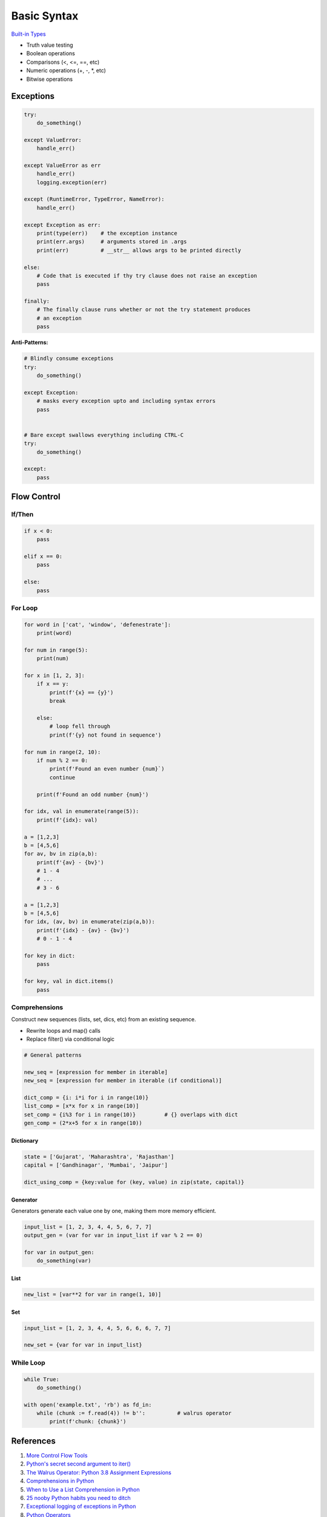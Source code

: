 .. _mrXC1nmrc8:

=======================================
Basic Syntax
=======================================

`Built-in Types <https://docs.python.org/3/library/stdtypes.html>`_

* Truth value testing
* Boolean operations
* Comparisons (<, <=, ==, etc)
* Numeric operations (+, -, *, etc)
* Bitwise operations


Exceptions
=======================================

.. code-block:: python

    try:
        do_something()

    except ValueError:
        handle_err()

    except ValueError as err
        handle_err()
        logging.exception(err)

    except (RuntimeError, TypeError, NameError):
        handle_err()

    except Exception as err:
        print(type(err))    # the exception instance
        print(err.args)     # arguments stored in .args
        print(err)          # __str__ allows args to be printed directly

    else:
        # Code that is executed if thy try clause does not raise an exception
        pass

    finally:
        # The finally clause runs whether or not the try statement produces
        # an exception
        pass


**Anti-Patterns:**

.. code-block:: python

    # Blindly consume exceptions
    try:
        do_something()

    except Exception:
        # masks every exception upto and including syntax errors
        pass


    # Bare except swallows everything including CTRL-C
    try:
        do_something()

    except:
        pass



Flow Control
=======================================

If/Then
---------------------------------------

.. code-block:: python

    if x < 0:
        pass

    elif x == 0:
        pass

    else:
        pass


For Loop
---------------------------------------

.. code-block:: python

    for word in ['cat', 'window', 'defenestrate']:
        print(word)

    for num in range(5):
        print(num)

    for x in [1, 2, 3]:
        if x == y:
            print(f'{x} == {y}')
            break

        else:
            # loop fell through
            print(f'{y} not found in sequence')

    for num in range(2, 10):
        if num % 2 == 0:
            print(f'Found an even number {num}`)
            continue

        print(f'Found an odd number {num}')

    for idx, val in enumerate(range(5)):
        print(f'{idx}: val)

    a = [1,2,3]
    b = [4,5,6]
    for av, bv in zip(a,b):
        print(f'{av} - {bv}')
        # 1 - 4
        # ...
        # 3 - 6

    a = [1,2,3]
    b = [4,5,6]
    for idx, (av, bv) in enumerate(zip(a,b)):
        print(f'{idx} - {av} - {bv}')
        # 0 - 1 - 4

    for key in dict:
        pass

    for key, val in dict.items()
        pass


Comprehensions
---------------------------------------

Construct new sequences (lists, set, dics, etc) from an existing sequence.

* Rewrite loops and map() calls
* Replace filter() via conditional logic

.. code-block:: python

    # General patterns

    new_seq = [expression for member in iterable]
    new_seq = [expression for member in iterable (if conditional)]

    dict_comp = {i: i*i for i in range(10)}
    list_comp = [x*x for x in range(10)]
    set_comp = {i%3 for i in range(10)}         # {} overlaps with dict
    gen_comp = (2*x+5 for x in range(10))


Dictionary
^^^^^^^^^^^^^^^^^^^^^^^^^^^^^^^^^^^^^^^

.. code-block:: python

    state = ['Gujarat', 'Maharashtra', 'Rajasthan']
    capital = ['Gandhinagar', 'Mumbai', 'Jaipur']

    dict_using_comp = {key:value for (key, value) in zip(state, capital)}



Generator
^^^^^^^^^^^^^^^^^^^^^^^^^^^^^^^^^^^^^^^

Generators generate each value one by one, making them more memory efficient.

.. code-block:: python

    input_list = [1, 2, 3, 4, 4, 5, 6, 7, 7]
    output_gen = (var for var in input_list if var % 2 == 0)

    for var in output_gen:
        do_something(var)



List
^^^^^^^^^^^^^^^^^^^^^^^^^^^^^^^^^^^^^^^

.. code-block:: python

    new_list = [var**2 for var in range(1, 10)]



Set
^^^^^^^^^^^^^^^^^^^^^^^^^^^^^^^^^^^^^^^

.. code-block:: python

    input_list = [1, 2, 3, 4, 4, 5, 6, 6, 6, 7, 7]

    new_set = {var for var in input_list}


While Loop
---------------------------------------

.. code-block:: python

    while True:
        do_something()

    with open('example.txt', 'rb') as fd_in:
        while (chunk := f.read(4)) != b'':          # walrus operator
            print(f'chunk: {chunk}')


References
=======================================

#. `More Control Flow Tools <https://docs.python.org/3/tutorial/controlflow.html>`_
#. `Python's secret second argument to iter() <https://youtu.be/YC-12-0sXR8>`_
#. `The Walrus Operator: Python 3.8 Assignment Expressions <https://realpython.com/python-walrus-operator/>`_
#. `Comprehensions in Python <https://www.geeksforgeeks.org/comprehensions-in-python/>`_
#. `When to Use a List Comprehension in Python <When to Use a List Comprehension in Python>`_
#. `25 nooby Python habits you need to ditch <https://youtu.be/qUeud6DvOWI>`_
#. `Exceptional logging of exceptions in Python <https://www.loggly.com/blog/exceptional-logging-of-exceptions-in-python/>`_
#. `Python Operators <https://mindmajix.com/python/basic-operators-in-python>`_
